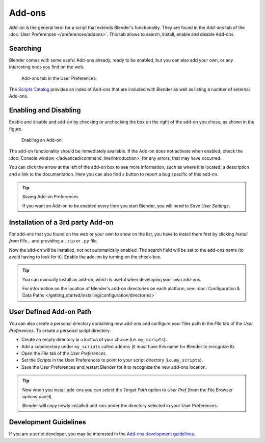 
*******
Add-ons
*******

*Add-on* is the general term for a script that extends Blender's functionality.
They are found in the *Add-ons* tab of the :doc:`User Preferences </preferences/addons>`.
This tab allows to search, install, enable and disable Add-ons.


Searching
=========

Blender comes with some useful Add-ons already, ready to be enabled, but you can also add your own,
or any interesting ones you find on the web.

.. figure:: /images/user_prefs-addons_tab.png

   Add-ons tab in the User Preferences.

.. TODO - add here explanation on official/contrib/ testing and on search and filter usability with Shift+click

The `Scripts Catalog <https://wiki.blender.org/index.php/Extensions:2.6/Py/Scripts>`__ provides
an index of Add-ons that are included with Blender as well as listing a number of external Add-ons.


Enabling and Disabling
======================

Enable and disable and add-on by checking or unchecking the box on the right of the add-on you chose,
as shown in the figure.

.. figure:: /images/extensions-python-addons-enabledaddon.png

   Enabling an Add-on.

The add-on functionality should be immediately available.
If the Add-on does not activate when enabled,
check the :doc:`Console window </advanced/command_line/introduction>`
for any errors, that may have occurred.

You can click the arrow at the left of the add-on box to see more information, such as
where it is located, a description and a link to the documentation.
Here you can also find a button to report a bug specific of this add-on.

.. tip:: Saving Add-on Preferences

   If you want an Add-on to be enabled every time you start Blender,
   you will need to *Save User Settings*.


Installation of a 3rd party Add-on
==================================

For add-ons that you found on the web or your own to show on the list, you have to install them first
by clicking *Install from File...* and providing a ``.zip`` or ``.py`` file.

Now the add-on will be installed, not not automatically enabled.
The search field will be set to the add-ons name (to avoid having to look for it).
Enable the add-on by turning on the check-box.

.. tip::

   You can manually install an add-on, which is useful when developing your own add-ons.

   For information on the location of Blender's add-on directories on each platform,
   see: :doc:`Configuration & Data Paths </getting_started/installing/configuration/directories>`


User Defined Add-on Path
========================

You can also create a personal directory containing new add-ons and configure your files path in
the *File* tab of the *User Preferences*.
To create a personal script directory:

- Create an empty directory in a loction of your choice (i.e. ``my_scripts``).
- Add a subdirectory under ``my_scripts`` called ``addons``
  (it *must* have this name for Blender to recognize it).
- Open the *File* tab of the *User Preferences*.
- Set the *Scripts* in the User Preferences to point to your script directory (i.e. ``my_scripts``).
- Save the User Preferences and restart Blender for it to recognize the new add-ons location.

.. tip::

   Now when you install add-ons you can select the *Target Path* option to *User Pref*
   (from the File Browser options panel).

   Blender will copy newly installed add-ons under the directory selected in your User Preferences.


Development Guidelines
======================

If you are a script developer, you may be interested in the
`Add-ons development guidelines <https://wiki.blender.org/index.php/Dev:Py/Scripts/Guidelines/Addons>`__.
